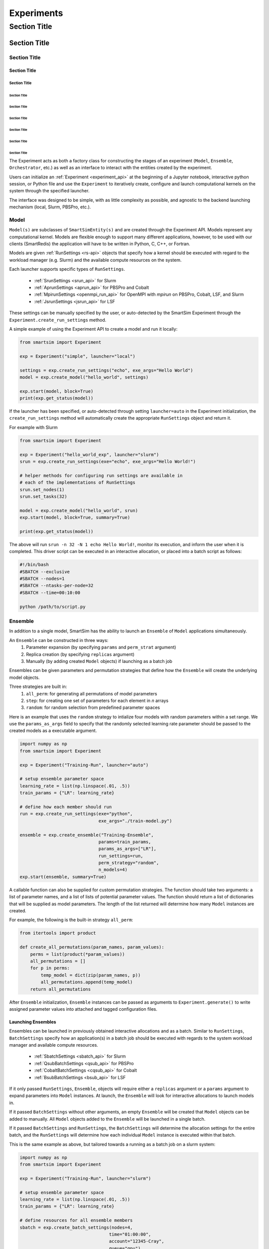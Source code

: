
***********
Experiments
***********

===============
 Section Title
===============

---------------
 Section Title
---------------

Section Title
=============

Section Title
-------------

Section Title
`````````````

Section Title
'''''''''''''

Section Title
.............

Section Title
~~~~~~~~~~~~~

Section Title
*************

Section Title
+++++++++++++

Section Title
^^^^^^^^^^^^^

The Experiment acts as both a factory class for constructing the stages of an
experiment (``Model``, ``Ensemble``, ``Orchestrator``, etc.) as well as an
interface to interact with the entities created by the experiment.

Users can initialize an :ref:`Experiment <experiment_api>` at the beginning of a
Jupyter notebook, interactive python session, or Python file and use the
``Experiment`` to iteratively create, configure and launch computational kernels
on the system through the specified launcher.

.. |SmartSim Architecture| image:: images/ss-arch-overview.png
  :width: 700
  :alt: Alternative text

|SmartSim Architecture|


The interface was designed to be simple, with as little complexity as possible,
and agnostic to the backend launching mechanism (local, Slurm, PBSPro, etc.).

Model
=====

``Model(s)`` are subclasses of ``SmartSimEntity(s)`` and are created through the
Experiment API. Models represent any computational kernel. Models are flexible
enough to support many different applications, however, to be used with our
clients (SmartRedis) the application will have to be written in Python, C, C++,
or Fortran.

Models are given :ref:`RunSettings <rs-api>` objects that specify how a kernel
should be executed with regard to the workload manager (e.g. Slurm) and the
available compute resources on the system.

Each launcher supports specific types of ``RunSettings``.

   - :ref:`SrunSettings <srun_api>` for Slurm
   - :ref:`AprunSettings <aprun_api>` for PBSPro and Cobalt
   - :ref:`MpirunSettings <openmpi_run_api>` for OpenMPI with `mpirun` on PBSPro, Cobalt, LSF, and Slurm
   - :ref:`JsrunSettings <jsrun_api>` for LSF

These settings can be manually specified by the user, or auto-detected by the
SmartSim Experiment through the ``Experiment.create_run_settings`` method.

A simple example of using the Experiment API to create a model and run it
locally:

.. code-block:: Python

  from smartsim import Experiment

  exp = Experiment("simple", launcher="local")

  settings = exp.create_run_settings("echo", exe_args="Hello World")
  model = exp.create_model("hello_world", settings)

  exp.start(model, block=True)
  print(exp.get_status(model))

If the launcher has been specified, or auto-detected through setting
``launcher=auto`` in the Experiment initialization, the ``create_run_settings``
method will automatically create the appropriate ``RunSettings`` object and
return it.

For example with Slurm

.. code-block:: Python

  from smartsim import Experiment

  exp = Experiment("hello_world_exp", launcher="slurm")
  srun = exp.create_run_settings(exe="echo", exe_args="Hello World!")

  # helper methods for configuring run settings are available in
  # each of the implementations of RunSettings
  srun.set_nodes(1)
  srun.set_tasks(32)

  model = exp.create_model("hello_world", srun)
  exp.start(model, block=True, summary=True)

  print(exp.get_status(model))

The above will run ``srun -n 32 -N 1 echo Hello World!``, monitor its
execution, and inform the user when it is completed. This driver script can be
executed in an interactive allocation, or placed into a batch script as follows:

.. code-block:: bash

    #!/bin/bash
    #SBATCH --exclusive
    #SBATCH --nodes=1
    #SBATCH --ntasks-per-node=32
    #SBATCH --time=00:10:00

    python /path/to/script.py

Ensemble
========

In addition to a single model, SmartSim has the ability to launch an
``Ensemble`` of ``Model`` applications simultaneously.

An ``Ensemble`` can be constructed in three ways:
  1. Parameter expansion (by specifying ``params`` and ``perm_strat`` argument)
  2. Replica creation (by specifying ``replicas`` argument)
  3. Manually (by adding created ``Model`` objects) if launching as a batch job

Ensembles can be given parameters and permutation strategies that define how the
``Ensemble`` will create the underlying model objects.

Three strategies are built in:
  1. ``all_perm``: for generating all permutations of model parameters
  2. ``step``: for creating one set of parameters for each element in `n` arrays
  3. ``random``: for random selection from predefined parameter spaces

Here is an example that uses the ``random`` strategy to intialize four models
with random parameters within a set range. We use the ``params_as_args`` field
to specify that the randomly selected learning rate parameter should be passed
to the created models as a executable argument.

.. code-block:: bash

  import numpy as np
  from smartsim import Experiment

  exp = Experiment("Training-Run", launcher="auto")

  # setup ensemble parameter space
  learning_rate = list(np.linspace(.01, .5))
  train_params = {"LR": learning_rate}

  # define how each member should run
  run = exp.create_run_settings(exe="python",
                                exe_args="./train-model.py")

  ensemble = exp.create_ensemble("Training-Ensemble",
                                params=train_params,
                                params_as_args=["LR"],
                                run_settings=run,
                                perm_strategy="random",
                                n_models=4)
  exp.start(ensemble, summary=True)


A callable function can also be supplied for custom permutation strategies.  The
function should take two arguments: a list of parameter names, and a list of
lists of potential parameter values. The function should return a list of
dictionaries that will be supplied as model parameters. The length of the list
returned will determine how many ``Model`` instances are created.

For example, the following is the built-in strategy ``all_perm``:

.. code-block:: python

    from itertools import product

    def create_all_permutations(param_names, param_values):
        perms = list(product(*param_values))
        all_permutations = []
        for p in perms:
            temp_model = dict(zip(param_names, p))
            all_permutations.append(temp_model)
        return all_permutations


After ``Ensemble`` initialization, ``Ensemble`` instances can be
passed as arguments to ``Experiment.generate()`` to write assigned
parameter values into attached and tagged configuration files.

Launching Ensembles
-------------------

Ensembles can be launched in previously obtained interactive allocations
and as a batch. Similar to ``RunSettings``, ``BatchSettings`` specify how
an application(s) in a batch job should be executed with regards to the system
workload manager and available compute resources.

  - :ref:`SbatchSettings <sbatch_api>` for Slurm
  - :ref:`QsubBatchSettings <qsub_api>` for PBSPro
  - :ref:`CobaltBatchSettings <cqsub_api>` for Cobalt
  - :ref:`BsubBatchSettings <bsub_api>` for LSF

If it only passed ``RunSettings``, ``Ensemble``, objects will require either
a ``replicas`` argument or a ``params`` argument to expand parameters
into ``Model`` instances. At launch, the ``Ensemble`` will look for
interactive allocations to launch models in.

If it passed ``BatchSettings`` without other arguments, an empty ``Ensemble``
will be created that ``Model`` objects can be added to manually. All ``Model``
objects added to the ``Ensemble`` will be launched in a single batch.

If it passed ``BatchSettings`` and ``RunSettings``, the ``BatchSettings`` will
determine the allocation settings for the entire batch, and the ``RunSettings``
will determine how each individual ``Model`` instance is executed within
that batch.

This is the same example as above, but tailored towards a running as a batch job
on a slurm system:

.. code-block:: bash

  import numpy as np
  from smartsim import Experiment

  exp = Experiment("Training-Run", launcher="slurm")

  # setup ensemble parameter space
  learning_rate = list(np.linspace(.01, .5))
  train_params = {"LR": learning_rate}

  # define resources for all ensemble members
  sbatch = exp.create_batch_settings(nodes=4,
                                    time="01:00:00",
                                    account="12345-Cray",
                                    queue="gpu")

  # define how each member should run
  srun = exp.create_run_settings(exe="python",
                                exe_args="./train-model.py")
  srun.set_nodes(1)
  srun.set_tasks(24)

  ensemble = exp.create_ensemble("Training-Ensemble",
                                params=train_params,
                                params_as_args=["LR"],
                                batch_settings=sbatch,
                                run_settings=srun,
                                perm_strategy="random",
                                n_models=4)
  exp.start(ensemble, summary=True)


This will generate and execute a batch script that looks something like
the following:

.. code-block:: bash

  # GENERATED

  #!/bin/bash

  #SBATCH --output=/lus/smartsim/Training-Ensemble.out
  #SBATCH --error=/lus/smartsim/Training-Ensemble.err
  #SBATCH --job-name=Training-Ensemble-CHTN0UI2DORX
  #SBATCH --nodes=4
  #SBATCH --time=01:00:00
  #SBATCH --partition=gpu
  #SBATCH --account=12345-Cray

  cd /scratch/smartsim/Training-Run ; /usr/bin/srun --output /scratch/smartsim/Training-Run/Training-Ensemble_0.out --error /scratch/smartsim/Training-Ensemble_0.err --job-name Training-Ensemble_0-CHTN0UI2E5DX --nodes=1 --ntasks=24 /scratch/pyenvs/smartsim/bin/python ./train-model.py --LR=0.17 &

  cd /scratch/smartsim/Training-Run ; /usr/bin/srun --output /scratch/smartsim/Training-Run/Training-Ensemble_1.out --error /scratch/smartsim/Training-Ensemble_1.err --job-name Training-Ensemble_1-CHTN0UI2JQR5 --nodes=1 --ntasks=24 /scratch/pyenvs/smartsim/bin/python ./train-model.py --LR=0.32 &

  cd /scratch/smartsim/Training-Run ; /usr/bin/srun --output /scratch/smartsim/Training-Run/Training-Ensemble_2.out --error /scratch/smartsim/Training-Ensemble_2.err --job-name Training-Ensemble_2-CHTN0UI2P2AR --nodes=1 --ntasks=24 /scratch/pyenvs/smartsim/bin/python ./train-model.py --LR=0.060000000000000005 &

  cd /scratch/smartsim/Training-Run ; /usr/bin/srun --output /scratch/smartsim/Training-Run/Training-Ensemble_3.out --error /scratch/smartsim/Training-Ensemble_3.err --job-name Training-Ensemble_3-CHTN0UI2TRE7 --nodes=1 --ntasks=24 /scratch/pyenvs/smartsim/bin/python ./train-model.py --LR=0.35000000000000003 &

  wait

Prefixing Keys in the Orchestrator
----------------------------------

If each of multiple ensemble members attempt to use the same code to access their respective models
in the Orchestrator, the keys by which they do this will overlap and they can end up accessing each
others' data inadvertently. To prevent this situation, the SmartSim Entity object supports key
prefixing, which automatically prepends the name of the model to the keys by which it is accessed.
With this enabled, key overlapping is no longer an issue and ensemble members can use the same code.

Under the hood, calling ensemble.enable_key_prefixing() causes the SSKEYOUT environment variable to
be set, which in turn causes all keys generated by an ensemble member to be prefixed with its model
name. Similarly, if the model for the ensemble member has incoming entities (such as those set via
model.register_incoming_entity() or ensemble.register_incoming_entity()), the SSKEYIN environment
variable will be set and the keys associated with those inputs will be automatically prefixed. Note
that entities must register themselves as this is not done by default.

Finally, please note that while prefixing is enabled by default for tensors, datasets, and aggregated
lists of datasets, a SmartRedis client must manually call Client.use_model_ensemble_prefix() to
ensure that prefixes are used with models and scripts.

We modify the example above to enable key prefixing as follows:

.. code-block:: bash

  import numpy as np
  from smartsim import Experiment

  exp = Experiment("Training-Run", launcher="slurm")

  # setup ensemble parameter space
  learning_rate = list(np.linspace(.01, .5))
  train_params = {"LR": learning_rate}

  # define resources for all ensemble members
  sbatch = exp.create_batch_settings(nodes=4,
                                    time="01:00:00",
                                    account="12345-Cray",
                                    queue="gpu")

  # define how each member should run
  srun = exp.create_run_settings(exe="python",
                                exe_args="./train-model.py")
  srun.set_nodes(1)
  srun.set_tasks(24)

  ensemble = exp.create_ensemble("Training-Ensemble",
                                params=train_params,
                                params_as_args=["LR"],
                                batch_settings=sbatch,
                                run_settings=srun,
                                perm_strategy="random",
                                n_models=4)

  # Enable key prefixing -- note that this should be done
  # before starting the experiment
  ensemble.enable_key_prefixing()

  exp.start(ensemble, summary=True)


Further Information
-------------------

For more informtion about Ensembles, please refer to the :ref:`Ensemble API documentation <ensemble_api>`.